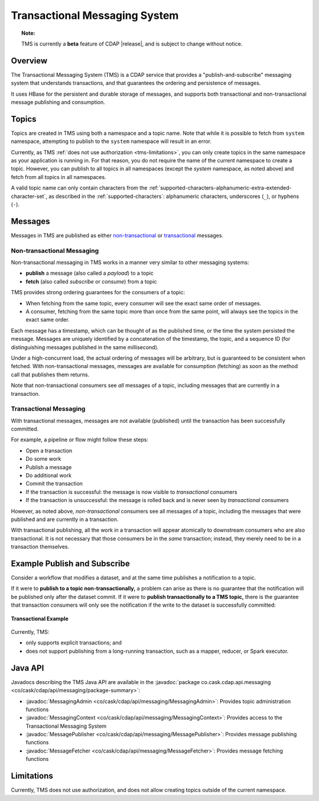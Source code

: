 .. meta::
    :author: Cask Data, Inc.
    :copyright: Copyright © 2017 Cask Data, Inc.
    :description: Transactional Messaging System, a ACID-guaranteed "publish-and-subscribe" messaging service

.. _transactional-messaging-system:

==============================
Transactional Messaging System
==============================

.. topic::  **Note:** 

    TMS is currently a **beta** feature of CDAP |release|, and is subject to change without notice.


Overview
========
The Transactional Messaging System (TMS) is a CDAP service that provides a
"publish-and-subscribe" messaging system that understands transactions, and that
guarantees the ordering and persistence of messages.

It uses HBase for the persistent and durable storage of messages, and supports both
transactional and non-transactional message publishing and consumption.


Topics
======
Topics are created in TMS using both a namespace and a topic name. Note that while it is
possible to fetch from ``system`` namespace, attempting to publish to the ``system``
namespace will result in an error.

Currently, as TMS :ref:`does not use authorization <tms-limitations>`, you can only create
topics in the same namespace as your application is running in. For that reason, you do
not require the name of the current namespace to create a topic. However, you can publish
to all topics in all namespaces (except the `system` namespace, as noted above) and fetch
from all topics in all namespaces.

A valid topic name can only contain characters from the
:ref:`supported-characters-alphanumeric-extra-extended-character-set`, as described in the
:ref:`supported-characters`: alphanumeric characters, underscores (``_``), or hyphens
(``-``).


Messages
========
Messages in TMS are published as either `non-transactional <Non-transactional Messages>`__
or `transactional <Transactional Messages>`__ messages.

Non-transactional Messaging
---------------------------
Non-transactional messaging in TMS works in a manner very similar to other messaging systems:

- **publish** a message (also called a *payload*) to a topic
- **fetch** (also called *subscribe* or *consume*) from a topic

TMS provides strong ordering guarantees for the consumers of a topic:

- When fetching from the same topic, every consumer will see the exact same order of
  messages.

- A consumer, fetching from the same topic more than once from the same point, will always
  see the topics in the exact same order.

Each message has a timestamp, which can be thought of as the published time, or the time
the system persisted the message. Messages are uniquely identified by a concatenation of
the timestamp, the topic, and a sequence ID (for distinguishing messages published
in the same millisecond).

Under a high-concurrent load, the actual ordering of messages will be arbitrary, but is
guaranteed to be consistent when fetched. With non-transactional messages, messages are
available for consumption (fetching) as soon as the method call that publishes them returns.

Note that non-transactional consumers see *all* messages of a topic, including messages that
are currently in a transaction.

Transactional Messaging
-----------------------
With transactional messages, messages are not available (published) until the transaction
has been successfully committed.

For example, a pipeline or flow might follow these steps:

- Open a transaction
- Do some work
- Publish a message
- Do additional work
- Commit the transaction
- If the transaction is successful: the message is now visible to *transactional* consumers
- If the transaction is unsuccessful: the message is rolled back and is never seen by
  *transactional* consumers

However, as noted above, *non-transactional* consumers see all messages of a topic,
including the messages that were published and are currently in a transaction.

With transactional publishing, all the work in a transaction will appear atomically to
downstream consumers who are also transactional. It is not necessary that those consumers
be in the *same* transaction; instead, they merely need to be in a transaction themselves.


Example Publish and Subscribe
=============================
Consider a workflow that modifies a dataset, and at the same time publishes a notification to
a topic.

If it were to **publish to a topic non-transactionally,** a problem can arise as there is
no guarantee that the notification will be published only after the dataset commit. 
If it were to **publish transactionally to a TMS topic,** there is the guarantee that
transaction consumers will only see the notification if the write to the dataset is
successfully committed:

.. figure:: /_images/tms-diagram.png
  :figwidth: 100%
  :width: 600px
  :align: center

  **Transactional Example**


Currently, TMS:

- only supports explicit transactions; and
- does not support publishing from a long-running transaction, such as a mapper, reducer, or Spark executor.


Java API
========
Javadocs describing the TMS Java API are available in the 
:javadoc:`package co.cask.cdap.api.messaging <co/cask/cdap/api/messaging/package-summary>`:

- :javadoc:`MessagingAdmin <co/cask/cdap/api/messaging/MessagingAdmin>`: Provides topic administration functions
- :javadoc:`MessagingContext <co/cask/cdap/api/messaging/MessagingContext>`: Provides access to the Transactional Messaging System
- :javadoc:`MessagePublisher <co/cask/cdap/api/messaging/MessagePublisher>`: Provides message publishing functions
- :javadoc:`MessageFetcher <co/cask/cdap/api/messaging/MessageFetcher>`: Provides message fetching functions

.. _tms-limitations:

Limitations
===========
Currently, TMS does not use authorization, and does not allow creating topics outside of the current namespace.
